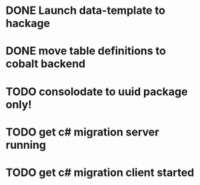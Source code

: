 * DONE Launch data-template to hackage
* DONE move table definitions to cobalt backend
* TODO consolodate to uuid package only!
* TODO get c# migration server running
* TODO get c# migration client started
